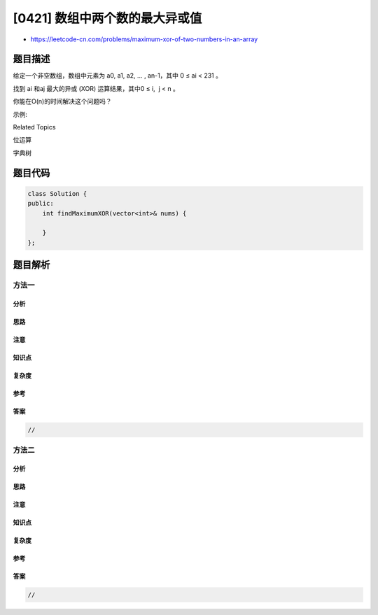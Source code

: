 [0421] 数组中两个数的最大异或值
===============================

-  https://leetcode-cn.com/problems/maximum-xor-of-two-numbers-in-an-array

题目描述
--------

.. raw:: html

   <p>

给定一个非空数组，数组中元素为 a0, a1, a2, … , an-1，其中 0 ≤ ai <
231 。

.. raw:: html

   </p>

.. raw:: html

   <p>

找到 ai 和aj 最大的异或 (XOR) 运算结果，其中0 ≤ i,  j < n 。

.. raw:: html

   </p>

.. raw:: html

   <p>

你能在O(n)的时间解决这个问题吗？

.. raw:: html

   </p>

.. raw:: html

   <p>

示例:

.. raw:: html

   </p>

.. raw:: html

   <pre>
   <strong>输入:</strong> [3, 10, 5, 25, 2, 8]

   <strong>输出:</strong> 28

   <strong>解释:</strong> 最大的结果是 <strong>5</strong> ^ <strong>25</strong> = 28.
   </pre>

.. raw:: html

   <div>

.. raw:: html

   <div>

Related Topics

.. raw:: html

   </div>

.. raw:: html

   <div>

.. raw:: html

   <li>

位运算

.. raw:: html

   </li>

.. raw:: html

   <li>

字典树

.. raw:: html

   </li>

.. raw:: html

   </div>

.. raw:: html

   </div>

题目代码
--------

.. code:: cpp

    class Solution {
    public:
        int findMaximumXOR(vector<int>& nums) {

        }
    };

题目解析
--------

方法一
~~~~~~

分析
^^^^

思路
^^^^

注意
^^^^

知识点
^^^^^^

复杂度
^^^^^^

参考
^^^^

答案
^^^^

.. code:: cpp

    //

方法二
~~~~~~

分析
^^^^

思路
^^^^

注意
^^^^

知识点
^^^^^^

复杂度
^^^^^^

参考
^^^^

答案
^^^^

.. code:: cpp

    //
